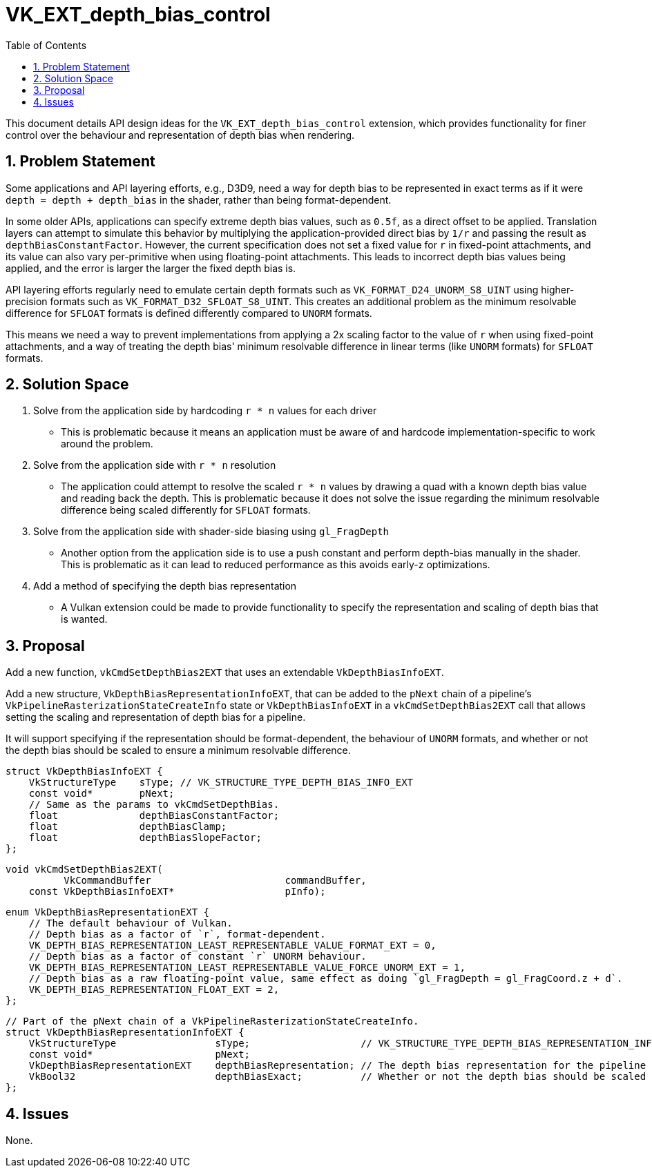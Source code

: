 // Copyright 2022-2024 The Khronos Group Inc.
//
// SPDX-License-Identifier: CC-BY-4.0

= VK_EXT_depth_bias_control
:toc: left
:refpage: https://registry.khronos.org/vulkan/specs/1.3-extensions/man/html/
:sectnums:

This document details API design ideas for the `VK_EXT_depth_bias_control` extension,
which provides functionality for finer control over the behaviour and representation
of depth bias when rendering.

== Problem Statement

Some applications and API layering efforts, e.g., D3D9, need a way for depth bias to be represented in exact
terms as if it were `depth = depth + depth_bias` in the shader, rather than being format-dependent.

In some older APIs, applications can specify extreme depth bias values, such as
`0.5f`, as a direct offset to be applied. Translation layers can attempt to
simulate this behavior by multiplying the application-provided direct bias by
`1/r` and passing the result as `depthBiasConstantFactor`. However, the current
specification does not set a fixed value for `r` in fixed-point attachments, and
its value can also vary per-primitive when using floating-point attachments.
This leads to incorrect depth bias values being applied, and the error is larger
the larger the fixed depth bias is.

API layering efforts regularly need to emulate certain depth formats such as `VK_FORMAT_D24_UNORM_S8_UINT` using higher-precision formats
such as `VK_FORMAT_D32_SFLOAT_S8_UINT`. This creates an additional problem as the minimum resolvable difference for `SFLOAT` formats is defined differently compared to `UNORM` formats.

This means we need a way to prevent implementations from applying a 2x scaling
factor to the value of `r` when using fixed-point attachments, and a way of
treating the depth bias' minimum resolvable difference in linear terms (like
`UNORM` formats) for `SFLOAT` formats.

== Solution Space

  . Solve from the application side by hardcoding `r * n` values for each driver

 * This is problematic because it means an application must be aware of and hardcode implementation-specific
   to work around the problem.

  . Solve from the application side with `r * n` resolution

 * The application could attempt to resolve the scaled `r * n` values by drawing a quad with a known depth bias value and reading back the depth. This is problematic because it does not solve the issue regarding the minimum resolvable difference being scaled differently for `SFLOAT` formats. 

  . Solve from the application side with shader-side biasing using `gl_FragDepth`

 * Another option from the application side is to use a push constant and perform depth-bias manually in the shader. This is problematic as it can lead to reduced performance as this avoids early-z optimizations.

  . Add a method of specifying the depth bias representation

 * A Vulkan extension could be made to provide functionality to specify the representation and scaling of depth bias that is wanted.

== Proposal

Add a new function, `vkCmdSetDepthBias2EXT` that uses an extendable `VkDepthBiasInfoEXT`.

Add a new structure, `VkDepthBiasRepresentationInfoEXT`, that can be added to the `pNext` chain of a pipeline's `VkPipelineRasterizationStateCreateInfo` state or `VkDepthBiasInfoEXT` in a `vkCmdSetDepthBias2EXT` call that allows setting the scaling and representation of depth bias for a pipeline.

It will support specifying if the representation should be format-dependent, the behaviour of `UNORM` formats, and whether or not the depth bias should be scaled to ensure a minimum resolvable difference.

```c
struct VkDepthBiasInfoEXT {
    VkStructureType    sType; // VK_STRUCTURE_TYPE_DEPTH_BIAS_INFO_EXT
    const void*        pNext;
    // Same as the params to vkCmdSetDepthBias.
    float              depthBiasConstantFactor;
    float              depthBiasClamp;
    float              depthBiasSlopeFactor;
};
```

```c
void vkCmdSetDepthBias2EXT(
          VkCommandBuffer                       commandBuffer,
    const VkDepthBiasInfoEXT*                   pInfo);
```

```c
enum VkDepthBiasRepresentationEXT {
    // The default behaviour of Vulkan.
    // Depth bias as a factor of `r`, format-dependent.
    VK_DEPTH_BIAS_REPRESENTATION_LEAST_REPRESENTABLE_VALUE_FORMAT_EXT = 0,
    // Depth bias as a factor of constant `r` UNORM behaviour.
    VK_DEPTH_BIAS_REPRESENTATION_LEAST_REPRESENTABLE_VALUE_FORCE_UNORM_EXT = 1,
    // Depth bias as a raw floating-point value, same effect as doing `gl_FragDepth = gl_FragCoord.z + d`.
    VK_DEPTH_BIAS_REPRESENTATION_FLOAT_EXT = 2,
};
```

```c
// Part of the pNext chain of a VkPipelineRasterizationStateCreateInfo.
struct VkDepthBiasRepresentationInfoEXT {
    VkStructureType                 sType;                   // VK_STRUCTURE_TYPE_DEPTH_BIAS_REPRESENTATION_INFO_EXT
    const void*                     pNext;
    VkDepthBiasRepresentationEXT    depthBiasRepresentation; // The depth bias representation for the pipeline
    VkBool32                        depthBiasExact;          // Whether or not the depth bias should be scaled to ensure a minimum resolvable difference
};
```

== Issues

None.
